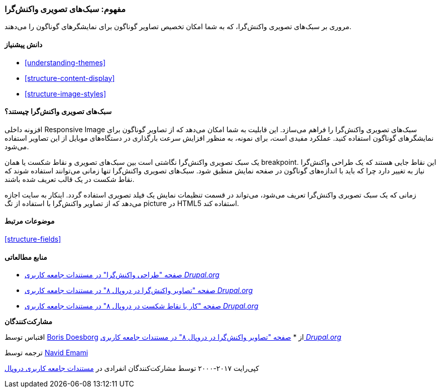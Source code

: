 [[structure-image-responsive]]
=== مفهوم: سبک‌های تصویری واکنش‌گرا

[role="summary"]
مروری بر سبک‌های تصویری واکنش‌گرا، که به شما امکان تخصیص تصاویر گوناگون برای نمایشگرهای گوناگون را می‌دهند.

(((Responsive image style,overview)))
(((Image style,responsive)))
(((Breakpoint,overview)))
(((HTML5 picture tag,and responsive images)))

==== دانش پیشنیاز

* <<understanding-themes>>
* <<structure-content-display>>
* <<structure-image-styles>>

==== سبک‌های تصویری واکنش‌گرا چیستند؟

افزونه داخلی Responsive Image سبک‌های تصویری واکنش‌گرا را فراهم می‌سازد. این قابلیت به شما امکان می‌دهد که از تصاویر گوناگون برای نمایشگرهای گوناگون استفاده کنید. عملکرد مفیدی است، برای نمونه، به منظور افزایش سرعت بارگذاری در دستگاه‌های موبایل از این تصاویر استفاده می‌شود.

یک سبک تصویری واکنش‌گرا نگاشتی است بین سبک‌های تصویری و نقاط شکست یا همان breakpoint. این نقاط جایی هستند که یک طراحی واکنش‌گرا نیاز به تغییر دارد چرا که باید با اندازه‌های گوناگون در صفحه نمایش منطبق شود. سبک‌های تصویری واکنش‌گرا تنها زمانی می‌توانند استفاده شوند که نقاط شکست در یک قالب تعریف شده باشند.

زمانی که یک سبک تصویری واکنش‌گرا تعریف می‌شود، می‌تواند در قسمت تنظیمات نمایش یک فیلد تصویری استفاده گردد. اینکار به سایت اجازه می‌دهد که از تصاویر واکنش‌گرا با استفاده از تگ picture در HTML5 استفاده کند.

==== موضوعات مرتبط

<<structure-fields>>

==== منابع مطالعاتی

* https://www.drupal.org/node/1388492[صفحه "طراحی واکنش‌گرا" در مستندات جامعه کاربری _Drupal.org_]

* https://www.drupal.org/docs/8/mobile-guide/responsive-images-in-drupal-8[صفحه "تصاویر واکنش‌گرا در دروپال ۸" در مستندات جامعه کاربری _Drupal.org_]

* https://www.drupal.org/docs/8/theming-drupal-8/working-with-breakpoints-in-drupal-8[صفحه "کار با نقاط شکست در دروپال ۸" در مستندات جامعه کاربری _Drupal.org_]

*مشارکت‌کنندگان*

اقتباس توسط https://www.drupal.org/u/batigolix[Boris Doesborg] از * https://www.drupal.org/docs/8/mobile-guide/responsive-images-in-drupal-8[صفحه "تصاویر واکنش‌گرا در دروپال ۸" در مستندات جامعه کاربری _Drupal.org_]

ترجمه توسط https://www.drupal.org/u/novid[Navid Emami]

کپی‌رایت ۲۰۱۷-۲۰۰۰ توسط مشارکت‌کنندگان انفرادی در  https://www.drupal.org/documentation[مستندات جامعه کاربری دروپال]
